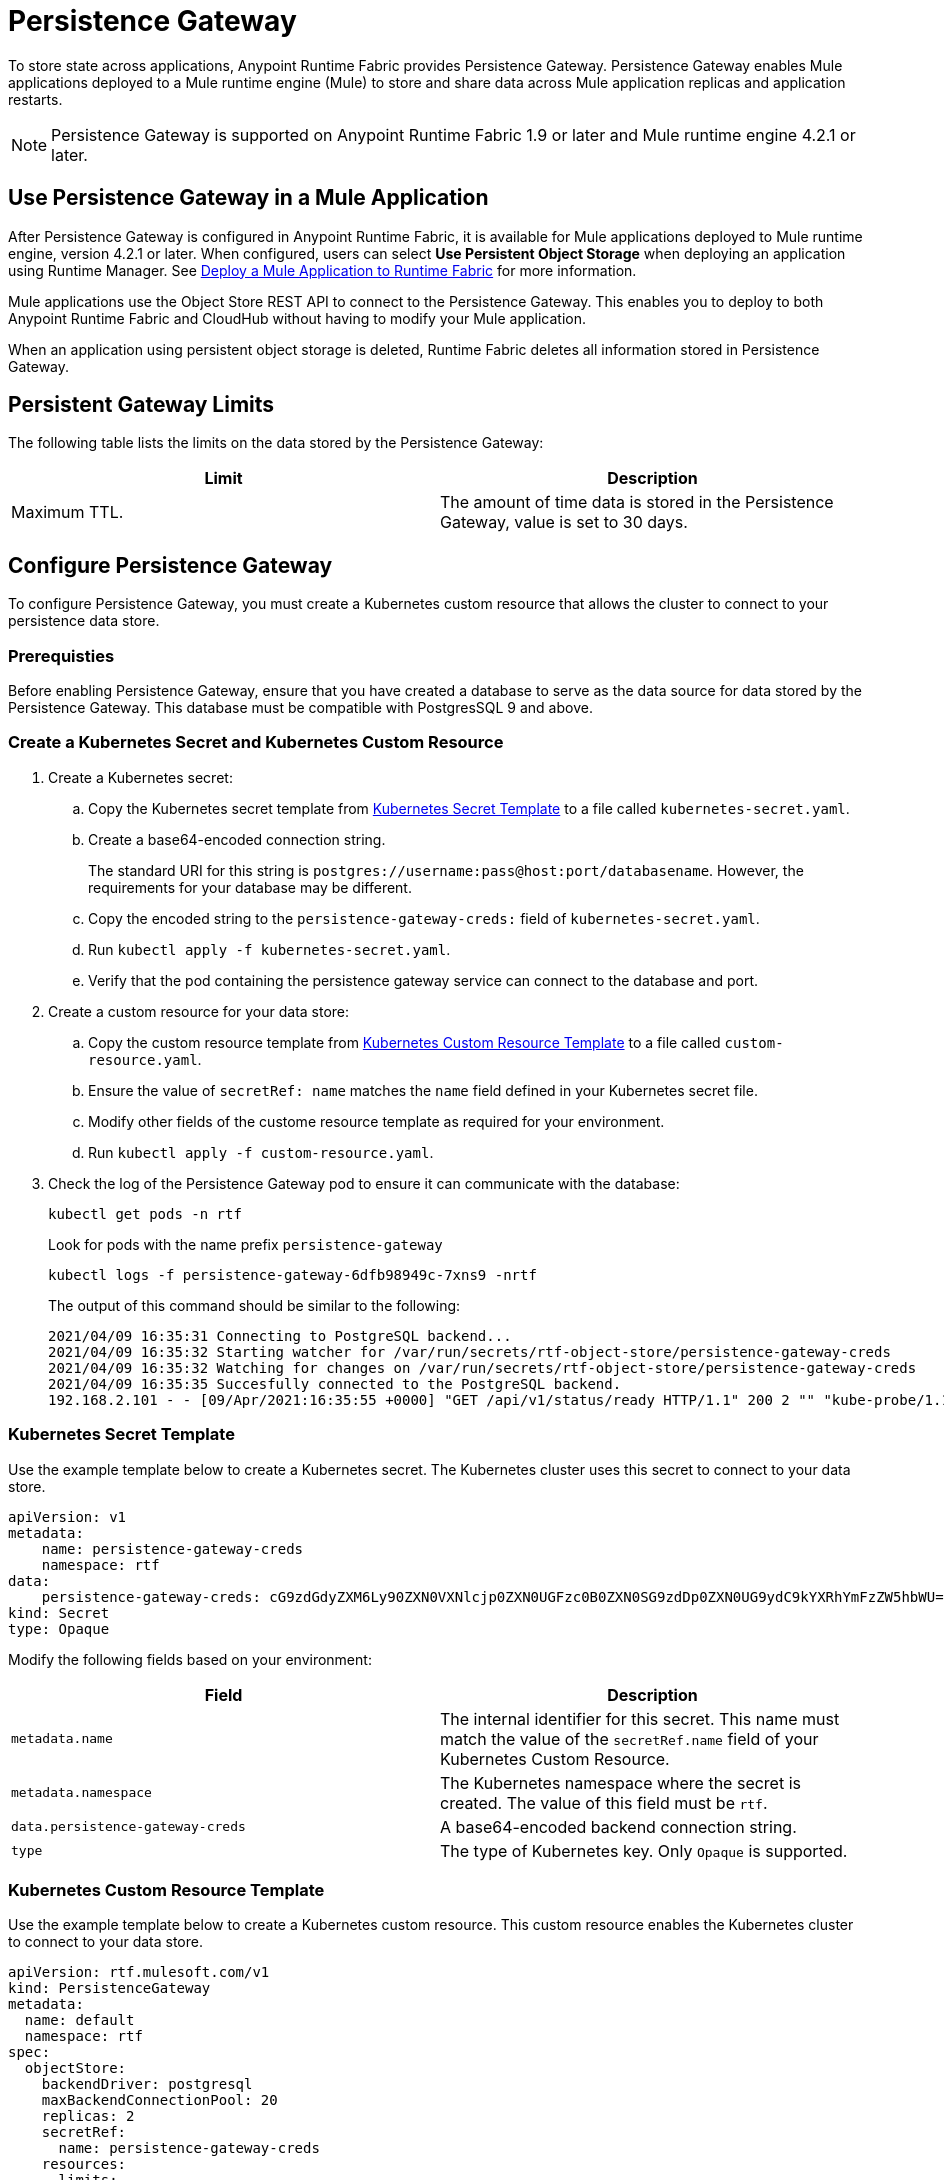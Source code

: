 = Persistence Gateway

To store state across applications, Anypoint Runtime Fabric provides Persistence Gateway. Persistence Gateway enables Mule applications deployed to a Mule runtime engine (Mule) to store and share data across Mule application replicas and application restarts.

[NOTE]
====
Persistence Gateway is supported on Anypoint Runtime Fabric 1.9 or later and Mule runtime engine 4.2.1 or later.
====

== Use Persistence Gateway in a Mule Application

After Persistence Gateway is configured in Anypoint Runtime Fabric, it is available for Mule applications deployed to Mule runtime engine, version 4.2.1 or later. When configured, users can select *Use Persistent Object Storage* when deploying an application using Runtime Manager. See xref:deploy-to-runtime-fabric.adoc[Deploy a Mule Application to Runtime Fabric] for more information.

Mule applications use the Object Store REST API to connect to the Persistence Gateway. This enables you to deploy to both Anypoint Runtime Fabric and CloudHub without having to modify your Mule application. 

When an application using persistent object storage is deleted, Runtime Fabric deletes all information stored in Persistence Gateway.

== Persistent Gateway Limits

The following table lists the limits on the data stored by the Persistence Gateway:

[%header,cols="2*a"]
|===
| Limit | Description
| Maximum TTL. | The amount of time data is stored in the Persistence Gateway, value is set to 30 days.
|===


[Configure-Persistence-Gateway]
== Configure Persistence Gateway

To configure Persistence Gateway, you must create a Kubernetes custom resource that allows the cluster to connect to your persistence data store.

=== Prerequisties

Before enabling Persistence Gateway, ensure that you have created a database to serve as the data source for data stored by the Persistence Gateway. This database must be compatible with PostgresSQL 9 and above. 

=== Create a Kubernetes Secret and Kubernetes Custom Resource

. Create a Kubernetes secret:
.. Copy the Kubernetes secret template from <<k8-secret-template>> to a file called `kubernetes-secret.yaml`.
.. Create a base64-encoded connection string. 
+
The standard URI for this string is `postgres://username:pass@host:port/databasename`. However, the requirements for your database may be different.
.. Copy the encoded string to the `persistence-gateway-creds:` field of `kubernetes-secret.yaml`. 
.. Run `kubectl apply -f kubernetes-secret.yaml`.
.. Verify that the pod containing the persistence gateway service can connect to the database and port.

. Create a custom resource for your data store:
.. Copy the custom resource template from <<k8-custom-resource-template>> to a file called `custom-resource.yaml`.
.. Ensure the value of `secretRef: name` matches the `name` field defined in your Kubernetes secret file.
.. Modify other fields of the custome resource template as required for your environment.
.. Run `kubectl apply -f custom-resource.yaml`.

. Check the log of the Persistence Gateway pod to ensure it can communicate with the database:
+
----
kubectl get pods -n rtf
----
+
Look for pods with the name prefix `persistence-gateway`
+
----
kubectl logs -f persistence-gateway-6dfb98949c-7xns9 -nrtf
----
+
The output of this command should be similar to the following:
+
----
2021/04/09 16:35:31 Connecting to PostgreSQL backend...
2021/04/09 16:35:32 Starting watcher for /var/run/secrets/rtf-object-store/persistence-gateway-creds
2021/04/09 16:35:32 Watching for changes on /var/run/secrets/rtf-object-store/persistence-gateway-creds
2021/04/09 16:35:35 Succesfully connected to the PostgreSQL backend.
192.168.2.101 - - [09/Apr/2021:16:35:55 +0000] "GET /api/v1/status/ready HTTP/1.1" 200 2 "" "kube-probe/1.18+"
----

[[k8-secret-template]]
=== Kubernetes Secret Template

Use the example template below to create a Kubernetes secret. The Kubernetes cluster uses this secret to connect to your data store.

----
apiVersion: v1
metadata:
    name: persistence-gateway-creds
    namespace: rtf
data:
    persistence-gateway-creds: cG9zdGdyZXM6Ly90ZXN0VXNlcjp0ZXN0UGFzc0B0ZXN0SG9zdDp0ZXN0UG9ydC9kYXRhYmFzZW5hbWU=
kind: Secret
type: Opaque
----

Modify the following fields based on your environment:

[%header,cols="2*a"]
|===
| Field | Description
| `metadata.name` | The internal identifier for this secret. This name must match the value of the `secretRef.name` field of your Kubernetes Custom Resource.
| `metadata.namespace` | The Kubernetes namespace where the secret is created. The value of this field must be `rtf`.
| `data.persistence-gateway-creds` | A base64-encoded backend connection string.
| `type` | The type of Kubernetes key. Only `Opaque` is supported.
|===


[[k8-custom-resource-template]]
=== Kubernetes Custom Resource Template

Use the example template below to create a Kubernetes custom resource. This custom resource enables the Kubernetes cluster to connect to your data store.

----
apiVersion: rtf.mulesoft.com/v1
kind: PersistenceGateway
metadata:
  name: default
  namespace: rtf
spec:
  objectStore:
    backendDriver: postgresql
    maxBackendConnectionPool: 20
    replicas: 2
    secretRef:
      name: persistence-gateway-creds
    resources:
      limits:
        cpu: 250m
        memory: 250Mi
      requests:
        cpu: 200m
        memory: 75Mi
----

Modify the following fields based on your environment:

[%header,cols="3*a"]
|===
| Field | Description | Default Value
| `kind` | The type of custom resource. The only supported value is `PersistenceGateway`. | PersistenceGateway
| `metadata.name` | The internal identifier for this custom resource. The value for this field should be `default`. | default
| `metadata.namespace` | The namespace where the secret is applied. The supported value is `rtf`. | rtf
| `spec.objectStore.backendDriver` | The driver used by the data store. Only `postgresql` is supported. | postgresql
| `spec.objectStore.maxBackendConnectionPool` | The maximum number of simultaneous open connections to the data store. | 20
| `spec.objectStore.replicas` | The number of replicas of the Persistence Gateway. | 2
| `spec.objectStore.resources.limits.cpu` | The CPU resource limits for the Persistence Gateway pods. | 250m
| `spec.objectStore.resources.limits.memory` | The memory resource limits for the Persistence Gateway pods. | 150Mi
| `spec.objectStore.resources.requests.cpu` | The CPU resource requests for the Persistence Gateway pods. | 200m
| `spec.objectStore.resources.requests.memory` | The memory resource requests for the Persistence Gateway pods. | 75Mi
| `spec.objectStore.secretRef.name` | The name of the Persistence Gateway credentials defined in the Kubernetes secret file. | persistence-gateway-creds
|===

[NOTE]
====
The default CPU, memory, and limit values are based on a small number of deployed Mule application. Modify these values based on the requirements of your environment.
====

== See Also

* xref:deploy-to-runtime-fabric.adoc[Deploy a Mule Application to Runtime Fabric]
